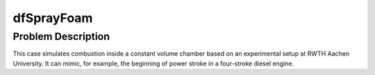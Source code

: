 dfSprayFoam
=================

Problem Description
----------------------
This case simulates combustion inside a constant volume chamber based on an experimental setup at RWTH Aachen University. It can mimic, for example, the beginning of power stroke in a four-stroke diesel engine. 



.. list-table:: Title
   :widths: 25 25 50
   :header-rows: 1

   * - Chamber size (xyz)
     - 0.02×0.1×0.02m^3
   * - Initial gas temperature
     - 800K
   * - Row 2, column 1
     - Row 2, column 2
   * - Row 2, column 1
     - Row 2, column 2
   * - Row 2, column 1
     - Row 2, column 2
   * - Row 2, column 1
     - Row 2, column 2
   * - Row 2, column 1
     - Row 2, column 2
   * - Row 2, column 1
     - Row 2, column 2
   * - Row 2, column 1
     - Row 2, column 2
   * - Row 2, column 1
     - Row 2, column 2
   * - Row 2, column 1
     - Row 2, column 2